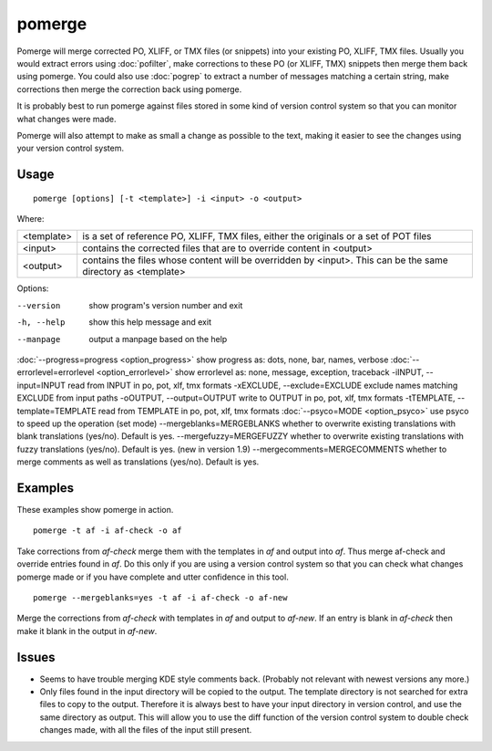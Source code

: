 
.. _pomerge:

pomerge
*******

Pomerge will merge corrected PO, XLIFF, or TMX files (or snippets) into your existing PO, XLIFF, TMX files.  Usually you would extract
errors using :doc:`pofilter`, make corrections to these PO (or XLIFF, TMX) snippets then merge them back using pomerge.  You could also use :doc:`pogrep` to extract a number of messages matching a certain string, make corrections then merge the correction back using pomerge.

It is probably best to run pomerge against files stored in some kind of version control system so that you can monitor what changes were made.

Pomerge will also attempt to make as small a change as possible to the text, making it easier to see the changes using your version control system.

.. _pomerge#usage:

Usage
=====

::

  pomerge [options] [-t <template>] -i <input> -o <output>

Where:

+------------+-----------------------------------------------------------------------------------------+
| <template> | is a set of reference PO, XLIFF, TMX files, either the originals or a set of POT files  |
+------------+-----------------------------------------------------------------------------------------+
| <input>    | contains the corrected files that are to override content in <output>                   |
+------------+-----------------------------------------------------------------------------------------+
| <output>   | contains the files whose content will be overridden by <input>.  This can be the same   |
|            | directory as <template>                                                                 |
+------------+-----------------------------------------------------------------------------------------+

Options:

--version            show program's version number and exit
-h, --help           show this help message and exit
--manpage            output a manpage based on the help
:doc:`--progress=progress <option_progress>`  show progress as: dots, none, bar, names, verbose
:doc:`--errorlevel=errorlevel <option_errorlevel>`  show errorlevel as: none, message, exception, traceback
-iINPUT, --input=INPUT   read from INPUT in po, pot, xlf, tmx formats
-xEXCLUDE, --exclude=EXCLUDE   exclude names matching EXCLUDE from input paths
-oOUTPUT, --output=OUTPUT   write to OUTPUT in po, pot, xlf, tmx formats
-tTEMPLATE, --template=TEMPLATE   read from TEMPLATE in po, pot, xlf, tmx formats
:doc:`--psyco=MODE <option_psyco>`        use psyco to speed up the operation (set mode)
--mergeblanks=MERGEBLANKS  whether to overwrite existing translations with blank translations (yes/no). Default is yes.
--mergefuzzy=MERGEFUZZY  whether to overwrite existing translations with fuzzy translations (yes/no). Default is yes. (new in version 1.9)
--mergecomments=MERGECOMMENTS  whether to merge comments as well as translations (yes/no). Default is yes.

.. _pomerge#examples:

Examples
========

These examples show pomerge in action. ::

  pomerge -t af -i af-check -o af

Take corrections from *af-check* merge them with the templates in *af* and
output into *af*.  Thus merge af-check and override entries found in *af*.
Do this only if you are using a version control system so that you can check
what changes pomerge made or if you have complete and utter confidence in this
tool. ::

  pomerge --mergeblanks=yes -t af -i af-check -o af-new

Merge the corrections from *af-check* with templates in *af* and output to *af-new*.  If an entry is blank in *af-check* then make it blank in the output in *af-new*.

.. _pomerge#issues:

Issues
======

* Seems to have trouble merging KDE style comments back. (Probably not relevant with newest versions any more.)
* Only files found in the input directory will be copied to the output. The template directory is not searched for extra files to copy to the output. Therefore it is always best to have your input directory in version control, and use the same directory as output. This will allow you to use the diff function of the version control system to double check changes made, with all the files of the input still present.

